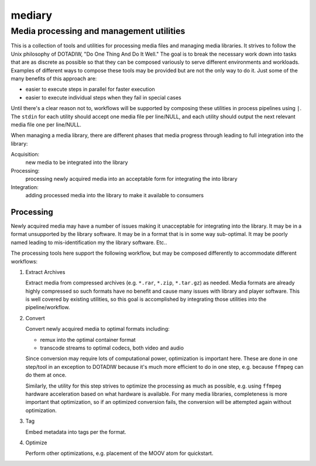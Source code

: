 =========================================
mediary
=========================================
Media processing and management utilities
-----------------------------------------

This is a collection of tools and utilities for processing media files and
managing media libraries.  It strives to follow the Unix philosophy of
DOTADIW, "Do One Thing And Do It Well."  The goal is to break the necessary
work down into tasks that are as discrete as possible so that they can be
composed variously to serve different environments and workloads.  Examples of
different ways to compose these tools may be provided but are not the only way
to do it.  Just some of the many benefits of this approach are:

- easier to execute steps in parallel for faster execution
- easier to execute individual steps when they fail in special cases

Until there's a clear reason not to, workflows will be supported by composing
these utilities in process pipelines using ``|``.  The ``stdin`` for each
utility should accept one media file per line/NULL, and each utility should output
the next relevant media file one per line/NULL.

When managing a media library, there are different phases that media progress
through leading to full integration into the library:

Acquisition:
    new media to be integrated into the library

Processing:
    processing newly acquired media into an acceptable form for integrating
    the into library

Integration:
    adding processed media into the library to make it available to consumers


Processing
==========

Newly acquired media may have a number of issues making it unacceptable for
integrating into the library.  It may be in a format unsupported by the
library software.  It may be in a format that is in some way sub-optimal.  It
may be poorly named leading to mis-identification my the library software.
Etc..

The processing tools here support the following workflow, but may be composed
differently to accommodate different workflows:

#. Extract Archives

   Extract media from compressed archives (e.g. ``*.rar``, ``*.zip``,
   ``*.tar.gz``) as needed.  Media formats are already highly compressed so
   such formats have no benefit and cause many issues with library and player
   software.  This is well covered by existing utilities, so this goal is
   accomplished by integrating those utilities into the pipeline/workflow.

#. Convert

   Convert newly acquired media to optimal formats including:

   - remux into the optimal container format
   - transcode streams to optimal codecs, both video and audio

   Since conversion may require lots of computational power, optimization is
   important here.  These are done in one step/tool in an exception to DOTADIW
   because it's much more efficient to do in one step, e.g. because ``ffmpeg``
   can do them at once.

   Similarly, the utility for this step strives to optimize the processing as
   much as possible, e.g. using ``ffmpeg`` hardware acceleration based on what
   hardware is available.  For many media libraries, completeness is more
   important that optimization, so if an optimized conversion fails, the
   conversion will be attempted again without optimization.

#. Tag

   Embed metadata into tags per the format.

#. Optimize

   Perform other optimizations, e.g. placement of the MOOV atom for
   quickstart.
